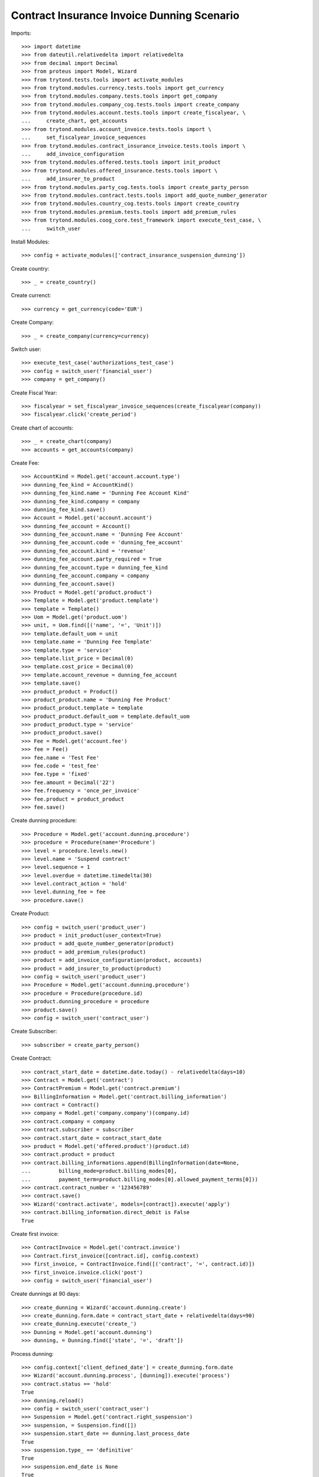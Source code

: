 ============================================
Contract Insurance Invoice Dunning Scenario
============================================

Imports::

    >>> import datetime
    >>> from dateutil.relativedelta import relativedelta
    >>> from decimal import Decimal
    >>> from proteus import Model, Wizard
    >>> from trytond.tests.tools import activate_modules
    >>> from trytond.modules.currency.tests.tools import get_currency
    >>> from trytond.modules.company.tests.tools import get_company
    >>> from trytond.modules.company_cog.tests.tools import create_company
    >>> from trytond.modules.account.tests.tools import create_fiscalyear, \
    ...     create_chart, get_accounts
    >>> from trytond.modules.account_invoice.tests.tools import \
    ...     set_fiscalyear_invoice_sequences
    >>> from trytond.modules.contract_insurance_invoice.tests.tools import \
    ...     add_invoice_configuration
    >>> from trytond.modules.offered.tests.tools import init_product
    >>> from trytond.modules.offered_insurance.tests.tools import \
    ...     add_insurer_to_product
    >>> from trytond.modules.party_cog.tests.tools import create_party_person
    >>> from trytond.modules.contract.tests.tools import add_quote_number_generator
    >>> from trytond.modules.country_cog.tests.tools import create_country
    >>> from trytond.modules.premium.tests.tools import add_premium_rules
    >>> from trytond.modules.coog_core.test_framework import execute_test_case, \
    ...     switch_user

Install Modules::

    >>> config = activate_modules(['contract_insurance_suspension_dunning'])

Create country::

    >>> _ = create_country()

Create currenct::

    >>> currency = get_currency(code='EUR')

Create Company::

    >>> _ = create_company(currency=currency)

Switch user::

    >>> execute_test_case('authorizations_test_case')
    >>> config = switch_user('financial_user')
    >>> company = get_company()

Create Fiscal Year::

    >>> fiscalyear = set_fiscalyear_invoice_sequences(create_fiscalyear(company))
    >>> fiscalyear.click('create_period')

Create chart of accounts::

    >>> _ = create_chart(company)
    >>> accounts = get_accounts(company)

Create Fee::

    >>> AccountKind = Model.get('account.account.type')
    >>> dunning_fee_kind = AccountKind()
    >>> dunning_fee_kind.name = 'Dunning Fee Account Kind'
    >>> dunning_fee_kind.company = company
    >>> dunning_fee_kind.save()
    >>> Account = Model.get('account.account')
    >>> dunning_fee_account = Account()
    >>> dunning_fee_account.name = 'Dunning Fee Account'
    >>> dunning_fee_account.code = 'dunning_fee_account'
    >>> dunning_fee_account.kind = 'revenue'
    >>> dunning_fee_account.party_required = True
    >>> dunning_fee_account.type = dunning_fee_kind
    >>> dunning_fee_account.company = company
    >>> dunning_fee_account.save()
    >>> Product = Model.get('product.product')
    >>> Template = Model.get('product.template')
    >>> template = Template()
    >>> Uom = Model.get('product.uom')
    >>> unit, = Uom.find([('name', '=', 'Unit')])
    >>> template.default_uom = unit
    >>> template.name = 'Dunning Fee Template'
    >>> template.type = 'service'
    >>> template.list_price = Decimal(0)
    >>> template.cost_price = Decimal(0)
    >>> template.account_revenue = dunning_fee_account
    >>> template.save()
    >>> product_product = Product()
    >>> product_product.name = 'Dunning Fee Product'
    >>> product_product.template = template
    >>> product_product.default_uom = template.default_uom
    >>> product_product.type = 'service'
    >>> product_product.save()
    >>> Fee = Model.get('account.fee')
    >>> fee = Fee()
    >>> fee.name = 'Test Fee'
    >>> fee.code = 'test_fee'
    >>> fee.type = 'fixed'
    >>> fee.amount = Decimal('22')
    >>> fee.frequency = 'once_per_invoice'
    >>> fee.product = product_product
    >>> fee.save()

Create dunning procedure::

    >>> Procedure = Model.get('account.dunning.procedure')
    >>> procedure = Procedure(name='Procedure')
    >>> level = procedure.levels.new()
    >>> level.name = 'Suspend contract'
    >>> level.sequence = 1
    >>> level.overdue = datetime.timedelta(30)
    >>> level.contract_action = 'hold'
    >>> level.dunning_fee = fee
    >>> procedure.save()

Create Product::

    >>> config = switch_user('product_user')
    >>> product = init_product(user_context=True)
    >>> product = add_quote_number_generator(product)
    >>> product = add_premium_rules(product)
    >>> product = add_invoice_configuration(product, accounts)
    >>> product = add_insurer_to_product(product)
    >>> config = switch_user('product_user')
    >>> Procedure = Model.get('account.dunning.procedure')
    >>> procedure = Procedure(procedure.id)
    >>> product.dunning_procedure = procedure
    >>> product.save()
    >>> config = switch_user('contract_user')

Create Subscriber::

    >>> subscriber = create_party_person()

Create Contract::

    >>> contract_start_date = datetime.date.today() - relativedelta(days=10)
    >>> Contract = Model.get('contract')
    >>> ContractPremium = Model.get('contract.premium')
    >>> BillingInformation = Model.get('contract.billing_information')
    >>> contract = Contract()
    >>> company = Model.get('company.company')(company.id)
    >>> contract.company = company
    >>> contract.subscriber = subscriber
    >>> contract.start_date = contract_start_date
    >>> product = Model.get('offered.product')(product.id)
    >>> contract.product = product
    >>> contract.billing_informations.append(BillingInformation(date=None,
    ...         billing_mode=product.billing_modes[0],
    ...         payment_term=product.billing_modes[0].allowed_payment_terms[0]))
    >>> contract.contract_number = '123456789'
    >>> contract.save()
    >>> Wizard('contract.activate', models=[contract]).execute('apply')
    >>> contract.billing_information.direct_debit is False
    True

Create first invoice::

    >>> ContractInvoice = Model.get('contract.invoice')
    >>> Contract.first_invoice([contract.id], config.context)
    >>> first_invoice, = ContractInvoice.find([('contract', '=', contract.id)])
    >>> first_invoice.invoice.click('post')
    >>> config = switch_user('financial_user')

Create dunnings at 90 days::

    >>> create_dunning = Wizard('account.dunning.create')
    >>> create_dunning.form.date = contract_start_date + relativedelta(days=90)
    >>> create_dunning.execute('create_')
    >>> Dunning = Model.get('account.dunning')
    >>> dunning, = Dunning.find(['state', '=', 'draft'])

Process dunning::

    >>> config.context['client_defined_date'] = create_dunning.form.date
    >>> Wizard('account.dunning.process', [dunning]).execute('process')
    >>> contract.status == 'hold'
    True
    >>> dunning.reload()
    >>> config = switch_user('contract_user')
    >>> Suspension = Model.get('contract.right_suspension')
    >>> suspension, = Suspension.find([])
    >>> suspension.start_date == dunning.last_process_date
    True
    >>> suspension.type_ == 'definitive'
    True
    >>> suspension.end_date is None
    True
    >>> temporary_suspension = Suspension()
    >>> temporary_suspension.contract = contract
    >>> temporary_suspension.type_ = 'temporary'
    >>> temporary_suspension.start_date = datetime.date.today()
    >>> temporary_suspension.click('button_activate')
    >>> temporary_suspension.save()
    >>> active_suspensions = Model.get('contract.right_suspension').find([])
    >>> len(active_suspensions) == 2
    True

Reactivate Contract::

    >>> Wizard('contract.activate', models=[contract]).execute('apply')
    >>> contract.reload()

Temporary suspension should now have a end_date and be inactive::

    >>> inactive_suspensions = Model.get('contract.right_suspension').find([('active',
    ...     '=', False)])
    >>> len(inactive_suspensions) == 1
    True
    >>> active_suspensions = Model.get('contract.right_suspension').find([])
    >>> len(active_suspensions) == 2
    True
    >>> active_suspensions[-1].start_date - relativedelta(days=1) == \
    ...     inactive_suspensions[0].end_date
    True

Definitive suspension should now have an end_date::

    >>> active_suspensions[0].end_date == datetime.date.today() + relativedelta(days=1)
    True

Definitive suspension should now have an end_date::

    >>> inactive_suspensions[0].end_date == datetime.date.today() + \
    ...     relativedelta(days=1)
    True
